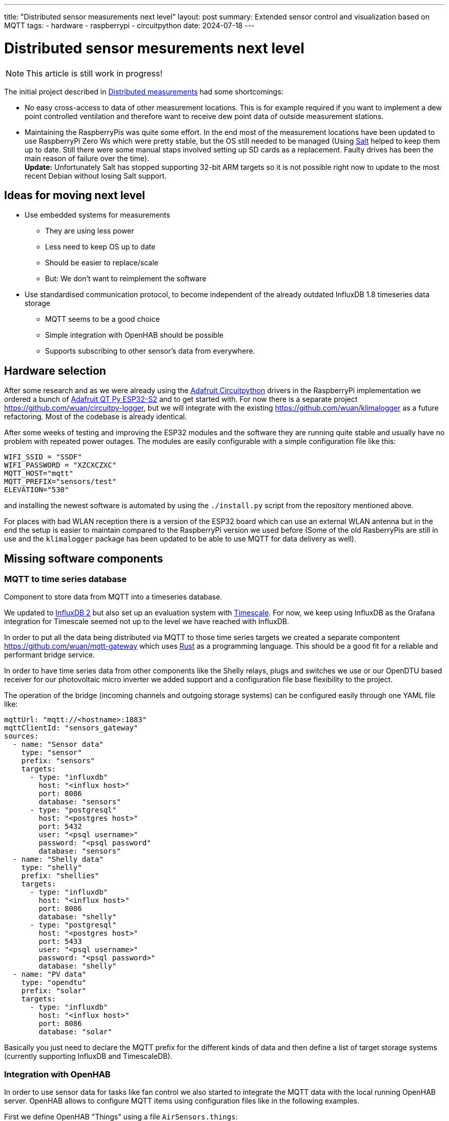 ---
title: "Distributed sensor measurements next level"
layout: post
summary: Extended sensor control and visualization based on MQTT
tags:
  - hardware
  - raspberrypi
  - circuitpython
date: 2024-07-18
---

= Distributed sensor mesurements next level

NOTE: This article is still work in progress!

The initial project described in xref:Distributed measurements.md[Distributed measurements] had some shortcomings:

* No easy cross-access to data of other measurement locations. This is for example required if you want to implement a dew point controlled ventilation and therefore want to receive dew point data of outside measurement stations.

* Maintaining the RaspberryPis was quite some effort. In the end most of the measurement locations have been updated to use RaspberryPi Zero Ws which were pretty stable, but the OS still needed to be managed (Using link:https://saltproject.io/[Salt] helped to keep them up to date. Still there were some manual staps involved setting up SD cards as a replacement. Faulty drives has been the main reason of failure over the time). +
*Update:* Unfortunately Salt has stopped supporting 32-bit ARM targets so it is not possible right now to update to the most recent Debian without losing Salt support.

== Ideas for moving next level

* Use embedded systems for measurements
** They are using less power
** Less need to keep OS up to date
** Should be easier to replace/scale
** But: We don't want to reimplement the software
* Use standardised communication protocol, to become independent of the already outdated InfluxDB 1.8 timeseries data storage
** MQTT seems to be a good choice
** Simple integration with OpenHAB should be possible
** Supports subscribing to other sensor's data from everywhere.

== Hardware selection

After some research and as we were already using the link:https://github.com/adafruit/circuitpython[Adafruit Circuitpython] drivers in the RaspberryPi implementation we ordered a bunch of link:https://learn.adafruit.com/adafruit-qt-py-esp32-s2[Adafruit QT Py ESP32-S2] and to get started with. For now there is a separate project link:https://github.com/wuan/circuitpy-logger[], but we will integrate with the existing link:https://github.com/wuan/klimalogger[] as a future refactoring. Most of the codebase is already identical.

After some weeks of testing and improving the ESP32 modules and the software they are running quite stable and usually have no problem with repeated power outages. The modules are easily configurable with a simple configuration file like this:

[source]
----
WIFI_SSID = "SSDF"
WIFI_PASSWORD = "XZCXCZXC"
MQTT_HOST="mqtt"
MQTT_PREFIX="sensors/test"
ELEVATION="530"
----

and installing the newest software is automated by using the `./install.py` script from the repository mentioned above.

For places with bad WLAN reception there is a version of the ESP32 board which can use an external WLAN antenna but in the end the setup is easier to maintain compared to the RaspberryPi version we used before (Some of the old RasberryPis are still in use and the `klimalogger` package has been updated to be able to use MQTT for data delivery as well).

== Missing software components

=== MQTT to time series database

Component to store data from MQTT into a timeseries database.

We updated to link:https://docs.influxdata.com/influxdb/v2/[InfluxDB 2] but also set up an evaluation system with link:https://www.timescale.com/[Timescale]. For now, we keep using InfluxDB as the Grafana integration for Timescale seemed not up to the level we have reached with InfluxDB.

In order to put all the data being distributed via MQTT to those time series targets we created a separate compontent link:https://github.com/wuan/mqtt-gateway[] which uses link:https://www.rust-lang.org/[Rust] as a programming language. This should be a good fit for a reliable and performant bridge service.

In order to have time series data from other components like the Shelly relays, plugs and switches we use or our OpenDTU based receiver for our photovoltaic micro inverter we added support and a configuration file base flexibility to the project.

The operation of the bridge (incoming channels and outgoing storage systems) can be configured easily through one YAML file like:

[source]
----
mqttUrl: "mqtt://<hostname>:1883"
mqttClientId: "sensors_gateway"
sources:
  - name: "Sensor data"
    type: "sensor"
    prefix: "sensors"
    targets:
      - type: "influxdb"
        host: "<influx host>"
        port: 8086
        database: "sensors"
      - type: "postgresql"
        host: "<postgres host>"
        port: 5432
        user: "<psql username>"
        password: "<psql password"
        database: "sensors"
  - name: "Shelly data"
    type: "shelly"
    prefix: "shellies"
    targets:
      - type: "influxdb"
        host: "<influx host>"
        port: 8086
        database: "shelly"
      - type: "postgresql"
        host: "<postgres host>"
        port: 5433
        user: "<psql username>"
        password: "<psql password>"
        database: "shelly"
  - name: "PV data"
    type: "opendtu"
    prefix: "solar"
    targets:
      - type: "influxdb"
        host: "<influx host>"
        port: 8086
        database: "solar"
----

Basically you just need to declare the MQTT prefix for the different kinds of data and then define a list of target storage systems (currently supporting InfluxDB and TimescaleDB).

=== Integration with OpenHAB

In order to use sensor data for tasks like fan control we also started to integrate the MQTT data with the local running OpenHAB server. OpenHAB allows to configure MQTT items using configuration files like in the following examples.

First we define OpenHAB "Things" using a file `AirSensors.things`:

[source]
----
Bridge mqtt:broker:local "Local Broker" [ host="<hostname/IP>", secure=false ] {
   ...
  Thing topic Livingroom_Air "Air Livingroom" @ "Livingroom" {
    Channels:
      Type number : Temperature  [ stateTopic="sensors/Livingroom/temperature", transformationPattern="JSONPATH:$.value" ]
      Type number : Humidity  [ stateTopic="sensors/Livingroom/relative humidity", transformationPattern="JSONPATH:$.value" ]
      Type number : Dewpoint  [ stateTopic="sensors/Livingroom/dew point", transformationPattern="JSONPATH:$.value" ]
      Type number : CO2  [ stateTopic="sensors/Livingroom/CO2", transformationPattern="JSONPATH:$.value" ]
      Type number : VOCIndex  [ stateTopic="sensors/Livingroom/VOC index", transformationPattern="JSONPATH:$.value" ]
  }
   ...
}
----

And as a second step we define OpenHAB "Items" using a file `AirSensors.items`:

[source]
----
...
Number:Temperature Livingroom_Air_Temperature "Livingroom Temperature [%.1f °C]" (Livingroom) {channel="mqtt:topic:local:Livingroom_Air:Temperature"}
Number             Livingroom_Air_Humidity    "Livingroom Humidity [%.1f %%]"    (Livingroom) {channel="mqtt:topic:local:Livingroom_Air:Humidity"}
Number:Temperature Livingroot_Air_DewPoint    "Livingroom Dewpoint [%.1f °C]"    (Livingroom) {channel="mqtt:topic:local:Livingroom_Air:Dewpoint"}
Number             Livingroom_Air_CO2         "Livingroom CO2 [%.1f ppm]"        (Livingroom) {channel="mqtt:topic:local:Livingroom_Air:CO2"}
Number             Livingroom_Air_VOCIndex    "Livingroom VOC Index"             (Livingroom) {channel="mqtt:topic:local:Livingroom_Air:VOCIndex"}
...
----

After that you can use the Air sensor data for example to create a fan controlling rule.
